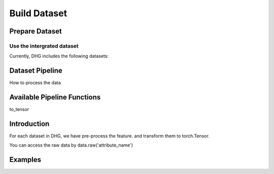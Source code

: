 Build Dataset
================

Prepare Dataset
-----------------

Use the intergrated dataset
^^^^^^^^^^^^^^^^^^^^^^^^^^^^^^^

Currently, DHG includes the following datasets:



Dataset Pipeline
------------------

How to process the data

Available Pipeline Functions
-----------------------------

to_tensor

Introduction
------------------------
For each dataset in DHG, we have pre-process the feature. and transform them to torch.Tensor.

You can access the raw data by data.raw('attribute_name')


Examples
--------------
